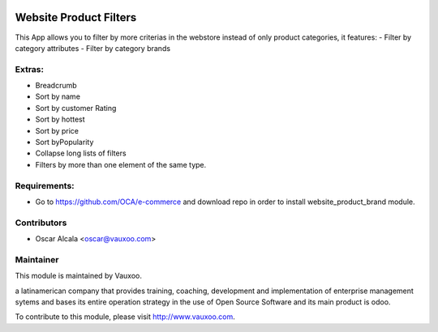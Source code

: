 .. image:: https://img.shields.io/badge/licence-AGPL--3-blue.svg
    :alt: License: AGPL-3

Website Product Filters
=======================

This App allows you to filter by more criterias in
the webstore instead of only product categories, it
features:
- Filter by category attributes
- Filter by category brands

Extras:
-------
- Breadcrumb
- Sort by name
- Sort by customer Rating
- Sort by hottest
- Sort by price
- Sort byPopularity
- Collapse long lists of filters
- Filters by more than one element of the same type.

Requirements:
-------------
- Go to https://github.com/OCA/e-commerce and download repo in order to install website_product_brand module.

Contributors
------------

* Oscar Alcala <oscar@vauxoo.com>

Maintainer
----------

.. image:: https://www.vauxoo.com/logo.png
   :alt: Vauxoo
   :target: https://vauxoo.com

This module is maintained by Vauxoo.

a latinamerican company that provides training, coaching,
development and implementation of enterprise management
sytems and bases its entire operation strategy in the use
of Open Source Software and its main product is odoo.

To contribute to this module, please visit http://www.vauxoo.com.
